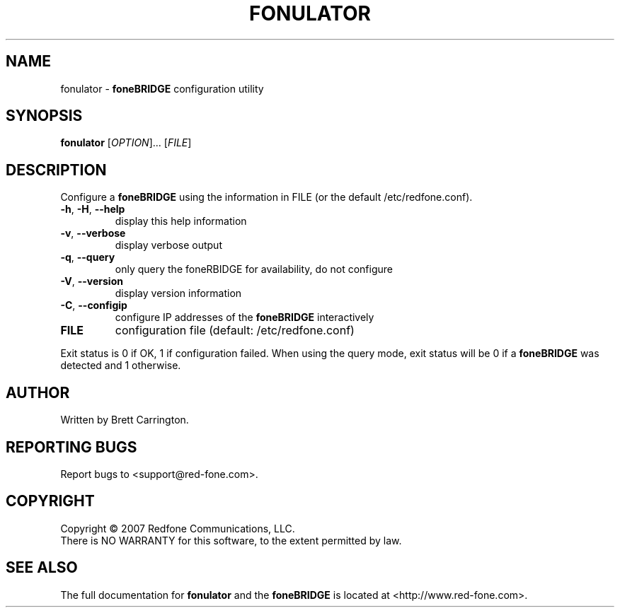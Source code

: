 .TH FONULATOR "1" "August 2007" "fonulator" "User Commands"
.SH NAME
fonulator \- 
.B foneBRIDGE
configuration utility
.SH SYNOPSIS
.B fonulator 
[\fIOPTION\fR]... [\fIFILE\fR]
.SH DESCRIPTION
.\" Add any additional description here
.PP
Configure a 
.B foneBRIDGE
using the information in FILE (or the default /etc/redfone.conf).
.TP
\fB\-h\fR, \fB\-H\fR, \fB\-\-help\fR
display this help information
.TP
\fB\-v\fR, \fB\-\-verbose\fR
display verbose output
.TP
\fB\-q\fR, \fB\-\-query\fR
only query the foneRBIDGE for availability, do not configure
.TP
\fB\-V\fR, \fB\-\-version\fR
display version information
.TP
\fB\-C\fR, \fB\-\-configip\fR
configure IP addresses of the 
.B foneBRIDGE
interactively
.TP
\fBFILE\fR
configuration file (default: /etc/redfone.conf)
.PP
Exit status is 0 if OK, 1 if configuration failed. When using the query mode, exit status will be 0 if a 
.B foneBRIDGE
was detected and 1 otherwise.
.SH AUTHOR
Written by Brett Carrington.
.SH "REPORTING BUGS"
Report bugs to <support@red-fone.com>.
.SH COPYRIGHT
Copyright \(co 2007 Redfone Communications, LLC.
.br
There is NO WARRANTY for this software, to the extent permitted by law.
.SH "SEE ALSO"
The full documentation for
.B fonulator
and the 
.B foneBRIDGE 
is located at <http://www.red-fone.com>.
